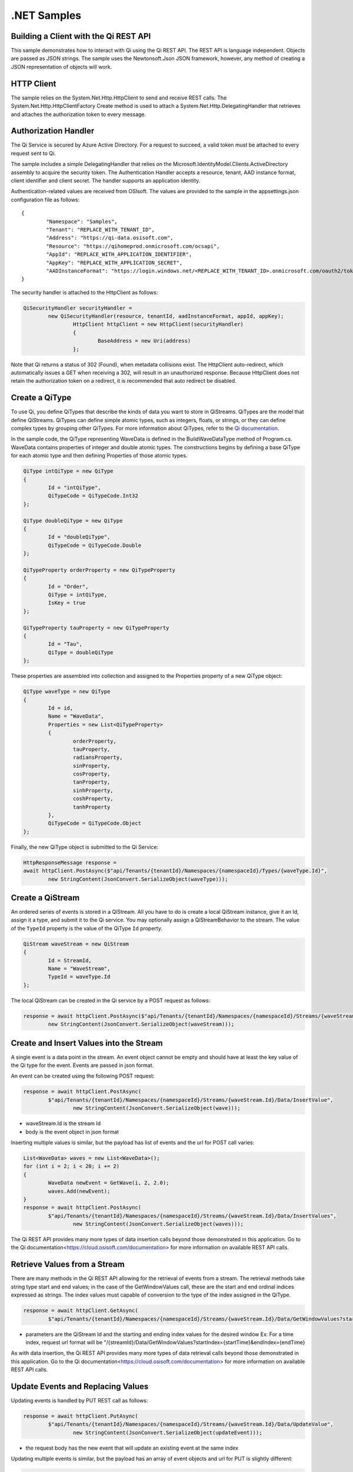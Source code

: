 .NET Samples
============

Building a Client with the Qi REST API
--------------------------------------

This sample demonstrates how to interact with Qi using the Qi REST API. The REST API 
is language independent. Objects are passed as JSON strings. The sample uses the Newtonsoft.Json 
JSON framework, however, any method of creating a JSON representation of objects will work.

HTTP Client
-----------

The sample relies on the System.Net.Http.HttpClient to send and receive REST calls. The 
System.Net.Http.HttpClientFactory Create method is used to attach a 
System.Net.Http.DelegatingHandler that retrieves and attaches the authorization token to every message.

Authorization Handler
---------------------

The Qi Service is secured by Azure Active Directory. For a request to succeed, 
a valid token must be attached to every request sent to Qi. 

The sample includes a simple DelegatingHandler that relies on the 
Microsoft.IdentityModel.Clients.ActiveDirectory assembly to acquire the security token. 
The Authentication Handler accepts a resource, tenant, AAD instance format, 
client identifier and client secret. The handler supports an application identity.

Authentication-related values are received from OSIsoft. The values are provided to 
the sample in the appsettings.json configuration file as follows:

::

	{
		"Namespace": "Samples",
		"Tenant": "REPLACE_WITH_TENANT_ID",
		"Address": "https://qi-data.osisoft.com",
		"Resource": "https://qihomeprod.onmicrosoft.com/ocsapi",
		"AppId": "REPLACE_WITH_APPLICATION_IDENTIFIER",
		"AppKey": "REPLACE_WITH_APPLICATION_SECRET",
		"AADInstanceFormat": "https://login.windows.net/<REPLACE_WITH_TENANT_ID>.onmicrosoft.com/oauth2/token"
	}


The security handler is attached to the HttpClient as follows:

.. code:: cs

	QiSecurityHandler securityHandler =
		new QiSecurityHandler(resource, tenantId, aadInstanceFormat, appId, appKey);
			HttpClient httpClient = new HttpClient(securityHandler)
			{
				BaseAddress = new Uri(address)
			};
            
Note that Qi returns a status of 302 (Found), when metadata collisions exist. The HttpClient 
auto-redirect, which automatically issues a GET when receiving a 302, will result in an 
unauthorized response. Because HttpClient does not retain the authorization token on a redirect, 
it is recommended that auto redirect be disabled.


Create a QiType
---------------

To use Qi, you define QiTypes that describe the kinds of data you want
to store in QiStreams. QiTypes are the model that define QiStreams.
QiTypes can define simple atomic types, such as integers, floats, or
strings, or they can define complex types by grouping other QiTypes. For
more information about QiTypes, refer to the `Qi
documentation <https://cloud.osisoft.com/documentation>`__.

In the sample code, the QiType representing WaveData is defined in the BuildWaveDataType
method of Program.cs. WaveData contains properties of integer and double atomic types. 
The constructions begins by defining a base QiType for each atomic type and then defining
Properties of those atomic types.

.. code:: cs

	QiType intQiType = new QiType
	{
		Id = "intQiType",
		QiTypeCode = QiTypeCode.Int32
	};

	QiType doubleQiType = new QiType
	{
		Id = "doubleQiType",
		QiTypeCode = QiTypeCode.Double
	};

	QiTypeProperty orderProperty = new QiTypeProperty
	{
		Id = "Order",
		QiType = intQiType,
		IsKey = true
	};
	
	QiTypeProperty tauProperty = new QiTypeProperty
	{
		Id = "Tau",
		QiType = doubleQiType
	};

These properties are assembled into collection and assigned to the Properties 
property of a new QiType object:

.. code:: cs

	QiType waveType = new QiType
	{
		Id = id,
		Name = "WaveData",
		Properties = new List<QiTypeProperty>
		{
			orderProperty,
			tauProperty,
			radiansProperty,
			sinProperty,
			cosProperty,
			tanProperty,
			sinhProperty,
			coshProperty,
			tanhProperty
		},
		QiTypeCode = QiTypeCode.Object
	};

Finally, the new QiType object is submitted to the Qi Service:

.. code:: cs

	HttpResponseMessage response =
	await httpClient.PostAsync($"api/Tenants/{tenantId}/Namespaces/{namespaceId}/Types/{waveType.Id}",
		new StringContent(JsonConvert.SerializeObject(waveType)));


Create a QiStream
-----------------

An ordered series of events is stored in a QiStream. All you have to do
is create a local QiStream instance, give it an Id, assign it a type,
and submit it to the Qi service. You may optionally assign a
QiStreamBehavior to the stream. The value of the ``TypeId`` property is
the value of the QiType ``Id`` property.

.. code:: cs

	QiStream waveStream = new QiStream
	{
		Id = StreamId,
		Name = "WaveStream",
		TypeId = waveType.Id
	};


The local QiStream can be created in the Qi service by a POST request as
follows:

.. code:: cs
	
	response = await httpClient.PostAsync($"api/Tenants/{tenantId}/Namespaces/{namespaceId}/Streams/{waveStream.Id}",
		new StringContent(JsonConvert.SerializeObject(waveStream)));


Create and Insert Values into the Stream
----------------------------------------

A single event is a data point in the stream. An event object cannot be
empty and should have at least the key value of the Qi type for the
event. Events are passed in json format.

An event can be created using the following POST request:

.. code:: cs

	response = await httpClient.PostAsync(
		$"api/Tenants/{tenantId}/Namespaces/{namespaceId}/Streams/{waveStream.Id}/Data/InsertValue",
			new StringContent(JsonConvert.SerializeObject(wave)));

-  waveStream.Id is the stream Id
-  body is the event object in json format

Inserting multiple values is similar, but the payload has list of events
and the url for POST call varies:

.. code:: cs

	List<WaveData> waves = new List<WaveData>();
	for (int i = 2; i < 20; i += 2)
	{
		WaveData newEvent = GetWave(i, 2, 2.0);
		waves.Add(newEvent);
	}
	response = await httpClient.PostAsync(
		$"api/Tenants/{tenantId}/Namespaces/{namespaceId}/Streams/{waveStream.Id}/Data/InsertValues",
			new StringContent(JsonConvert.SerializeObject(waves)));

The Qi REST API provides many more types of data insertion calls beyond
those demonstrated in this application. Go to the 
Qi documentation<https://cloud.osisoft.com/documentation> for more information
on available REST API calls.

Retrieve Values from a Stream
-----------------------------

There are many methods in the Qi REST API allowing for the retrieval of
events from a stream. The retrieval methods take string type start and
end values; in the case of the GetWindowValues call, these are the start and 
end ordinal indices expressed as strings. The index values must capable of 
conversion to the type of the index assigned in the QiType.

.. code:: cs

	response = await httpClient.GetAsync(
		$"api/Tenants/{tenantId}/Namespaces/{namespaceId}/Streams/{waveStream.Id}/Data/GetWindowValues?startIndex=0&endIndex={waves[waves.Count - 1].Order}");

-  parameters are the QiStream Id and the starting and ending index
   values for the desired window Ex: For a time index, request url
   format will be
   "/{streamId}/Data/GetWindowValues?startIndex={startTime}&endIndex={endTime}

As with data insertion, the Qi REST API provides many more types of data retrieval calls beyond
those demonstrated in this application. Go to the 
Qi documentation<https://cloud.osisoft.com/documentation> for more information
on available REST API calls.

Update Events and Replacing Values
----------------------------------

Updating events is handled by PUT REST call as follows:

.. code:: cs

	response = await httpClient.PutAsync(
		$"api/Tenants/{tenantId}/Namespaces/{namespaceId}/Streams/{waveStream.Id}/Data/UpdateValue",
			new StringContent(JsonConvert.SerializeObject(updateEvent)));

-  the request body has the new event that will update an existing event
   at the same index

Updating multiple events is similar, but the payload has an array of
event objects and url for PUT is slightly different:

.. code:: cs

	List<WaveData> updateWaves = new List<WaveData>();
	for (int i = 0; i < 40; i += 2)
	{
		WaveData newEvent = GetWave(i, 4, 6.0);
		updateWaves.Add(newEvent);
	}

	response = await httpClient.PutAsync(
		$"api/Tenants/{tenantId}/Namespaces/{namespaceId}/Streams/{waveStream.Id}/Data/UpdateValues",
			new StringContent(JsonConvert.SerializeObject(updateWaves)));

If you attempt to update values that do not exist they will be created. The sample updates
the original ten values and then adds another ten values by updating with a
collection of twenty values.

In contrast to updating, replacing a value only considers existing
values and will not insert any new values into the stream. The sample
program demonstrates this by replacing all twenty values. The calling conventions are
identical to ``updateValue`` and ``updateValues``:

.. code:: cs

	response = await httpClient.PutAsync(
		$"api/Tenants/{tenantId}/Namespaces/{namespaceId}/Streams/{waveStream.Id}/Data/ReplaceValue",
			new StringContent(JsonConvert.SerializeObject(replaceEvent)));

	response = await httpClient.PutAsync(
		$"api/Tenants/{tenantId}/Namespaces/{namespaceId}/Streams/{waveStream.Id}/Data/ReplaceValues",
			new StringContent(JsonConvert.SerializeObject(replaceEvents)));

Changing Stream Behavior
------------------------

When retrieving a value, the behavior of a stream can be altered
using ``QiStreamBehaviors``. A stream is updated with a behavior,
which changes how "get" operations are performed when an index falls between,
before, or after existing values. The default behavior is continuous, so
any indices not in the stream are interpolated using the previous
and next values.

In the sample, the behavior is updated to discrete, meaning that if an index
does not correspond to a real value in the stream then ``null`` is
returned by the Qi Service. The following shows how this is done in the
code:

.. code:: cs

	QiStreamBehavior waveStreamBehavior = new QiStreamBehavior
	{
		Id = BehaviorId,
		Mode = QiStreamMode.Discrete,
		Name = "WaveStreamBehavior"
	};

	response = await httpClient.PostAsync($"api/Tenants/{tenantId}/Namespaces/{namespaceId}/Behaviors/{BehaviorId}",
		new StringContent(JsonConvert.SerializeObject(waveStreamBehavior)));

	// update the stream
	waveStream.BehaviorId = waveStreamBehavior.Id;
	response = await httpClient.PutAsync(
		$"api/Tenants/{tenantId}/Namespaces/{namespaceId}/Streams/{waveStream.Id}",
			new StringContent(JsonConvert.SerializeObject(waveStream)));

The sample repeats the call to ``getRangeValues`` with the same
parameters as before, allowing you to compare the values of the event at
``Order=1``.

QiViews
-------

A QiView provides a way to map Stream data requests from one data type 
to another. You can apply a View to any read or GET operation. QiView 
is used to specify the mapping between source and target types.

Qi attempts to determine how to map Properties from the source to the 
destination. When the mapping is straightforward, such as when 
the properties are in the same position and of the same data type, 
or when the properties have the same name, Qi will map the properties automatically.

.. code:: cs

	response =
		await httpClient.PostAsync($"api/Tenants/{tenantId}/Namespaces/{namespaceId}/Views/{AutoViewId}",
			new StringContent(JsonConvert.SerializeObject(autoView)));

To map a property that is beyond the ability of Qi to map on its own, 
you should define a QiViewProperty and add it to the QiView's Properties collection.

.. code:: cs

	// create explicit mappings 
	var vp1 = new QiViewProperty() { SourceId = "Order", TargetId = "OrderTarget" };
	var vp2 = new QiViewProperty() { SourceId = "Sin", TargetId = "SinInt" };
	var vp3 = new QiViewProperty() { SourceId = "Cos", TargetId = "CosInt" };
	var vp4 = new QiViewProperty() { SourceId = "Tan", TargetId = "TanInt" };

	var manualView = new QiView()
	{
		Id = ManualViewId,
		SourceTypeId = TypeId,
		TargetTypeId = TargetIntTypeId,
		Properties = new List<QiViewProperty>() { vp1, vp2, vp3, vp4 }
	};

QiViewMap
---------

When a QiView is added, Qi defines a plan mapping. Plan details are retrieved as a QiViewMap. 
The QiViewMap provides a detailed Property-by-Property definition of the mapping.
The QiViewMap cannot be written, it can only be retrieved from Qi.

.. code:: cs

	response = await httpClient.GetAsync(
		$"api/Tenants/{tenantId}/Namespaces/{namespaceId}/Views/{AutoViewId}/Map");     


Delete Values from a Stream
---------------------------

There are two methods in the sample that illustrate removing values from
a stream of data. The first method deletes only a single value. The second method 
removes a window of values, much like retrieving a window of values.
Removing values depends on the value's key type ID value. If a match is
found within the stream, then that value will be removed. Code from both functions
is shown below:

.. code:: cs

	response = await httpClient.DeleteAsync(
		$"api/Tenants/{tenantId}/Namespaces/{namespaceId}/Streams/{waveStream.Id}/Data/RemoveValue?index=0");

	response = await httpClient.DeleteAsync(
		$"api/Tenants/{tenantId}/Namespaces/{namespaceId}/Streams/{waveStream.Id}/Data/RemoveWindowValues?startIndex=0&endIndex=40");

As when retrieving a window of values, removing a window is
inclusive; that is, both values corresponding to '0' and '40'
are removed from the stream.

Cleanup: Deleting Types, Behaviors, Views and Streams
-----------------------------------------------------

In order for the program to run repeatedly without collisions, the sample
performs some cleanup before exiting. Deleting streams, stream
behaviors, views and types can be achieved by a DELETE REST call and passing
the corresponding Id.

.. code:: cs

	await httpClient.DeleteAsync($"api/Tenants/{tenantId}/Namespaces/{namespaceId}/Streams/{StreamId}");

.. code:: cs

	await httpClient.DeleteAsync($"api/Tenants/{tenantId}/Namespaces/{namespaceId}/Types/{TypeId}");
